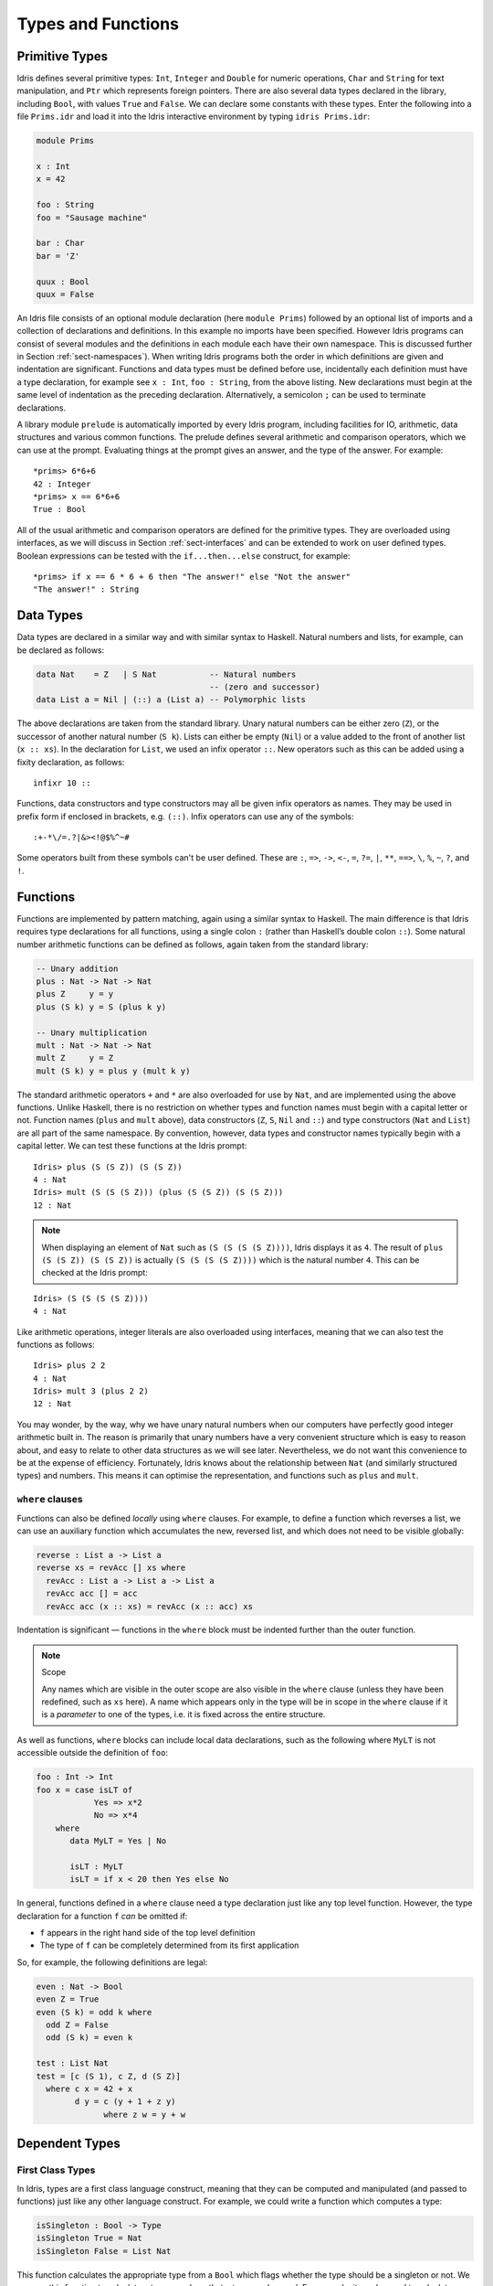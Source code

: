 .. _sect-typefuns:

*******************
Types and Functions
*******************

Primitive Types
===============

Idris defines several primitive types: ``Int``, ``Integer`` and
``Double`` for numeric operations, ``Char`` and ``String`` for text
manipulation, and ``Ptr`` which represents foreign pointers. There are
also several data types declared in the library, including ``Bool``,
with values ``True`` and ``False``. We can declare some constants with
these types. Enter the following into a file ``Prims.idr`` and load it
into the Idris interactive environment by typing ``idris
Prims.idr``:

.. code-block:: idris

    module Prims

    x : Int
    x = 42

    foo : String
    foo = "Sausage machine"

    bar : Char
    bar = 'Z'

    quux : Bool
    quux = False

An Idris file consists of an optional module declaration (here
``module Prims``) followed by an optional list of imports and a
collection of declarations and definitions. In this example no imports
have been specified. However Idris programs can consist of several
modules and the definitions in each module each have their own
namespace. This is discussed further in Section
:ref:`sect-namespaces`). When writing Idris programs both the order in which
definitions are given and indentation are significant. Functions and
data types must be defined before use, incidentally each definition must
have a type declaration, for example see ``x : Int``, ``foo :
String``, from the above listing. New declarations must begin at the
same level of indentation as the preceding declaration.
Alternatively, a semicolon ``;`` can be used to terminate declarations.

A library module ``prelude`` is automatically imported by every
Idris program, including facilities for IO, arithmetic, data
structures and various common functions. The prelude defines several
arithmetic and comparison operators, which we can use at the prompt.
Evaluating things at the prompt gives an answer, and the type of the
answer. For example:

::

    *prims> 6*6+6
    42 : Integer
    *prims> x == 6*6+6
    True : Bool

All of the usual arithmetic and comparison operators are defined for
the primitive types. They are overloaded using interfaces, as we
will discuss in Section :ref:`sect-interfaces` and can be extended to
work on user defined types. Boolean expressions can be tested with the
``if...then...else`` construct, for example:

::

    *prims> if x == 6 * 6 + 6 then "The answer!" else "Not the answer"
    "The answer!" : String

Data Types
==========

Data types are declared in a similar way and with similar syntax to
Haskell. Natural numbers and lists, for example, can be declared as
follows:

.. code-block:: idris

    data Nat    = Z   | S Nat           -- Natural numbers
                                        -- (zero and successor)
    data List a = Nil | (::) a (List a) -- Polymorphic lists

The above declarations are taken from the standard library. Unary
natural numbers can be either zero (``Z``), or the successor of
another natural number (``S k``). Lists can either be empty (``Nil``)
or a value added to the front of another list (``x :: xs``). In the
declaration for ``List``, we used an infix operator ``::``. New
operators such as this can be added using a fixity declaration, as
follows:

::

    infixr 10 ::

Functions, data constructors and type constructors may all be given
infix operators as names. They may be used in prefix form if enclosed
in brackets, e.g. ``(::)``. Infix operators can use any of the
symbols:

::

    :+-*\/=.?|&><!@$%^~#

Some operators built from these symbols can't be user defined. These are
``:``,  ``=>``,  ``->``,  ``<-``,  ``=``,  ``?=``,  ``|``,  ``**``,
``==>``,  ``\``,  ``%``,  ``~``,  ``?``,  and ``!``.

Functions
=========

Functions are implemented by pattern matching, again using a similar
syntax to Haskell. The main difference is that Idris requires type
declarations for all functions, using a single colon ``:`` (rather
than Haskell’s double colon ``::``). Some natural number arithmetic
functions can be defined as follows, again taken from the standard
library:

.. code-block:: idris

    -- Unary addition
    plus : Nat -> Nat -> Nat
    plus Z     y = y
    plus (S k) y = S (plus k y)

    -- Unary multiplication
    mult : Nat -> Nat -> Nat
    mult Z     y = Z
    mult (S k) y = plus y (mult k y)

The standard arithmetic operators ``+`` and ``*`` are also overloaded
for use by ``Nat``, and are implemented using the above functions.
Unlike Haskell, there is no restriction on whether types and function
names must begin with a capital letter or not. Function names
(``plus`` and ``mult`` above), data constructors (``Z``, ``S``,
``Nil`` and ``::``) and type constructors (``Nat`` and ``List``) are
all part of the same namespace. By convention, however,
data types and constructor names typically begin with a capital letter.
We can test these functions at the Idris prompt:

::

    Idris> plus (S (S Z)) (S (S Z))
    4 : Nat
    Idris> mult (S (S (S Z))) (plus (S (S Z)) (S (S Z)))
    12 : Nat

.. note::

   When displaying an element of ``Nat`` such as ``(S (S (S (S Z))))``,
   Idris displays it as ``4``.
   The result of ``plus (S (S Z)) (S (S Z))``
   is actually ``(S (S (S (S Z))))``
   which is the natural number ``4``.
   This can be checked at the Idris prompt:

::

    Idris> (S (S (S (S Z))))
    4 : Nat

Like arithmetic operations, integer literals are also overloaded using
interfaces, meaning that we can also test the functions as follows:

::

    Idris> plus 2 2
    4 : Nat
    Idris> mult 3 (plus 2 2)
    12 : Nat

You may wonder, by the way, why we have unary natural numbers when our
computers have perfectly good integer arithmetic built in. The reason
is primarily that unary numbers have a very convenient structure which
is easy to reason about, and easy to relate to other data structures
as we will see later. Nevertheless, we do not want this convenience to
be at the expense of efficiency. Fortunately, Idris knows about
the relationship between ``Nat`` (and similarly structured types) and
numbers. This means it can optimise the representation, and functions
such as ``plus`` and ``mult``.

``where`` clauses
-----------------

Functions can also be defined *locally* using ``where`` clauses. For
example, to define a function which reverses a list, we can use an
auxiliary function which accumulates the new, reversed list, and which
does not need to be visible globally:

.. code-block:: idris

    reverse : List a -> List a
    reverse xs = revAcc [] xs where
      revAcc : List a -> List a -> List a
      revAcc acc [] = acc
      revAcc acc (x :: xs) = revAcc (x :: acc) xs

Indentation is significant — functions in the ``where`` block must be
indented further than the outer function.

.. note:: Scope

    Any names which are visible in the outer scope are also visible in
    the ``where`` clause (unless they have been redefined, such as ``xs``
    here). A name which appears only in the type will be in scope in the
    ``where`` clause if it is a *parameter* to one of the types, i.e. it
    is fixed across the entire structure.

As well as functions, ``where`` blocks can include local data
declarations, such as the following where ``MyLT`` is not accessible
outside the definition of ``foo``:

.. code-block:: idris

    foo : Int -> Int
    foo x = case isLT of
                Yes => x*2
                No => x*4
        where
           data MyLT = Yes | No

           isLT : MyLT
           isLT = if x < 20 then Yes else No

In general, functions defined in a ``where`` clause need a type
declaration just like any top level function. However, the type
declaration for a function ``f`` *can* be omitted if:

- ``f`` appears in the right hand side of the top level definition

- The type of ``f`` can be completely determined from its first application


So, for example, the following definitions are legal:

.. code-block:: idris

    even : Nat -> Bool
    even Z = True
    even (S k) = odd k where
      odd Z = False
      odd (S k) = even k

    test : List Nat
    test = [c (S 1), c Z, d (S Z)]
      where c x = 42 + x
            d y = c (y + 1 + z y)
                  where z w = y + w


Dependent Types
===============

First Class Types
-----------------

In Idris, types are a first class language construct, meaning that they
can be computed and manipulated (and passed to functions) just like any
other language construct. For example, we could write a function which
computes a type:

.. code-block:: idris

    isSingleton : Bool -> Type
    isSingleton True = Nat
    isSingleton False = List Nat

This function calculates the appropriate type from a ``Bool`` which flags
whether the type should be a singleton or not. We can use this function
to calculate a type anywhere that a type can be used. For example, it
can be used to calculate a return type:

.. code-block:: idris

    mkSingle : (x : Bool) -> isSingleton x
    mkSingle True = 0
    mkSingle False = []

Or it can be used to have varying input types. The following function
calculates either the sum of a list of ``Nat``, or returns the given
``Nat``, depending on whether the singleton flag is true:

.. code-block:: idris

    sum : (single : Bool) -> isSingleton single -> Nat
    sum True x = x
    sum False [] = 0
    sum False (x :: xs) = x + sum False xs

Vectors
-------

A standard example of a dependent data type is the type of “lists with
length”, conventionally called vectors in the dependent type
literature.  They are available as part of the Idris library, by
importing ``Data.Vect``, or we can declare them as follows:

.. code-block:: idris

    data Vect : Nat -> Type -> Type where
       Nil  : Vect Z a
       (::) : a -> Vect k a -> Vect (S k) a

Note that we have used the same constructor names as for ``List``.
Ad-hoc name overloading such as this is accepted by Idris,
provided that the names are declared in different namespaces (in
practice, normally in different modules). Ambiguous constructor names
can normally be resolved from context.

This declares a family of types, and so the form of the declaration is
rather different from the simple type declarations above. We
explicitly state the type of the type constructor ``Vect`` — it takes
a ``Nat`` and a type as an argument, where ``Type`` stands for the
type of types. We say that ``Vect`` is *indexed* over ``Nat`` and
*parameterised* by ``Type``. Each constructor targets a different part
of the family of types. ``Nil`` can only be used to construct vectors
with zero length, and ``::`` to construct vectors with non-zero
length. In the type of ``::``, we state explicitly that an element of
type ``a`` and a tail of type ``Vect k a`` (i.e., a vector of length
``k``) combine to make a vector of length ``S k``.

We can define functions on dependent types such as ``Vect`` in the same
way as on simple types such as ``List`` and ``Nat`` above, by pattern
matching. The type of a function over ``Vect`` will describe what
happens to the lengths of the vectors involved. For example, ``++``,
defined as follows, appends two ``Vect``:

.. code-block:: idris

    (++) : Vect n a -> Vect m a -> Vect (n + m) a
    (++) Nil       ys = ys
    (++) (x :: xs) ys = x :: xs ++ ys

The type of ``(++)`` states that the resulting vector’s length will be
the sum of the input lengths. If we get the definition wrong in such a
way that this does not hold, Idris will not accept the definition.
For example:

.. code-block:: idris

    (++) : Vect n a -> Vect m a -> Vect (n + m) a
    (++) Nil       ys = ys
    (++) (x :: xs) ys = x :: xs ++ xs -- BROKEN

When run through the Idris type checker, this results in the
following:

::

    $ idris vbroken.idr --check
    vbroken.idr:9:23:When elaborating right hand side of Vect.++:
    When elaborating an application of constructor Vect.:::
        Type mismatch between
                Vect (k + k) a (Type of xs ++ xs)
        and
                Vect (plus k m) a (Expected type)

        Specifically:
                Type mismatch between
                        plus k k
                and
                        plus k m


This error message suggests that there is a length mismatch between
two vectors — we needed a vector of length ``k + m``, but provided a
vector of length ``k + k``.

The Finite Sets
---------------

Finite sets, as the name suggests, are sets with a finite number of
elements. They are available as part of the Idris library, by
importing ``Data.Fin``, or can be declared as follows:

.. code-block:: idris

    data Fin : Nat -> Type where
       FZ : Fin (S k)
       FS : Fin k -> Fin (S k)

From the signature,  we can see that this is a type constructor that takes a ``Nat``, and produces a type.
So this is not a set in the sense of a collection that is a container of objects,
rather it is the canonical set of unnamed elements, as in "the set of 5 elements," for example.
Effectively, it is a type that captures integers that fall into the range of zero to ``(n - 1)`` where
``n`` is the argument used to instantiate the ``Fin`` type.
For example, ``Fin 5`` can be thought of as the type of integers between 0 and 4.

Let us look at the constructors in greater detail.

``FZ`` is the zeroth element of a finite set with ``S k`` elements;
``FS n`` is the ``n+1``\ th element of a finite set with ``S k``
elements. ``Fin`` is indexed by a ``Nat``, which represents the number
of elements in the set. Since we can’t construct an element of an
empty set, neither constructor targets ``Fin Z``.

As mentioned above, a useful application of the ``Fin`` family is to
represent bounded natural numbers. Since the first ``n`` natural
numbers form a finite set of ``n`` elements, we can treat ``Fin n`` as
the set of integers greater than or equal to zero and less than ``n``.

For example, the following function which looks up an element in a
``Vect``, by a bounded index given as a ``Fin n``, is defined in the
prelude:

.. code-block:: idris

    index : Fin n -> Vect n a -> a
    index FZ     (x :: xs) = x
    index (FS k) (x :: xs) = index k xs

This function looks up a value at a given location in a vector. The
location is bounded by the length of the vector (``n`` in each case),
so there is no need for a run-time bounds check. The type checker
guarantees that the location is no larger than the length of the
vector, and of course no less than zero.

Note also that there is no case for ``Nil`` here. This is because it
is impossible. Since there is no element of ``Fin Z``, and the
location is a ``Fin n``, then ``n`` can not be ``Z``. As a result,
attempting to look up an element in an empty vector would give a
compile time type error, since it would force ``n`` to be ``Z``.

Implicit Arguments
------------------

Let us take a closer look at the type of ``index``:

.. code-block:: idris

    index : Fin n -> Vect n a -> a

It takes two arguments, an element of the finite set of ``n`` elements,
and a vector with ``n`` elements of type ``a``. But there are also two
names, ``n`` and ``a``, which are not declared explicitly. These are
*implicit* arguments to ``index``. We could also write the type of
``index`` as:

.. code-block:: idris

    index : {a:Type} -> {n:Nat} -> Fin n -> Vect n a -> a

Implicit arguments, given in braces ``{}`` in the type declaration,
are not given in applications of ``index``; their values can be
inferred from the types of the ``Fin n`` and ``Vect n a``
arguments. Any name beginning with a lower case letter which appears
as a parameter or index in a
type declaration, which is not applied to any arguments, will
*always* be automatically
bound as an implicit argument. Implicit arguments can still be given
explicitly in applications, using ``{a=value}`` and ``{n=value}``, for
example:

.. code-block:: idris

    index {a=Int} {n=2} FZ (2 :: 3 :: Nil)

In fact, any argument, implicit or explicit, may be given a name. We
could have declared the type of ``index`` as:

.. code-block:: idris

    index : (i:Fin n) -> (xs:Vect n a) -> a

It is a matter of taste whether you want to do this — sometimes it can
help document a function by making the purpose of an argument more
clear.

Furthermore, ``{}`` can be used to pattern match on the left hand side, i.e. 
``{var = pat}`` gets an implicit variable and attempts to pattern match on "pat";
For example :

.. code-block:: idris

    isEmpty : Vect n a -> Bool
    isEmpty {n = Z} _   = True
    isEmpty {n = S k} _ = False

“``using``” notation
--------------------

Sometimes it is useful to provide types of implicit arguments,
particularly where there is a dependency ordering, or where the
implicit arguments themselves have dependencies. For example, we may
wish to state the types of the implicit arguments in the following
definition, which defines a predicate on vectors (this is also defined
in ``Data.Vect``, under the name ``Elem``):

.. code-block:: idris

    data IsElem : a -> Vect n a -> Type where
       Here :  {x:a} ->   {xs:Vect n a} -> IsElem x (x :: xs)
       There : {x,y:a} -> {xs:Vect n a} -> IsElem x xs -> IsElem x (y :: xs)

An instance of ``IsElem x xs`` states that ``x`` is an element of
``xs``.  We can construct such a predicate if the required element is
``Here``, at the head of the vector, or ``There``, in the tail of the
vector. For example:

.. code-block:: idris

    testVec : Vect 4 Int
    testVec = 3 :: 4 :: 5 :: 6 :: Nil

    inVect : IsElem 5 Main.testVec
    inVect = There (There Here)


.. important:: Implicit Arguments and Scope

    Within the type signature the typechecker will treat all variables
    that start with an lowercase letter **and** are not applied to
    something else as an implicit variable. To get the above code
    example to compile you will need to provide a qualified name for
    ``testVec``. In the example above, we have assumed that the code
    lives within the ``Main`` module.


If the same implicit arguments are being used a lot, it can make a
definition difficult to read. To avoid this problem, a ``using`` block
gives the types and ordering of any implicit arguments which can
appear within the block:

.. code-block:: idris

    using (x:a, y:a, xs:Vect n a)
      data IsElem : a -> Vect n a -> Type where
         Here  : IsElem x (x :: xs)
         There : IsElem x xs -> IsElem x (y :: xs)



Note: Declaration Order and ``mutual`` blocks
~~~~~~~~~~~~~~~~~~~~~~~~~~~~~~~~~~~~~~~~~~~~~

In general, functions and data types must be defined before use, since
dependent types allow functions to appear as part of types, and type
checking can rely on how particular functions are defined (though this
is only true of total functions; see Section :ref:`sect-totality`)).
However, this restriction can be relaxed by using a ``mutual`` block,
which allows data types and functions to be defined simultaneously:

.. code-block:: idris

    mutual
      even : Nat -> Bool
      even Z = True
      even (S k) = odd k

      odd : Nat -> Bool
      odd Z = False
      odd (S k) = even k

In a ``mutual`` block, first all of the type declarations are added,
then the function bodies. As a result, none of the function types can
depend on the reduction behaviour of any of the functions in the
block.

I/O
===

Computer programs are of little use if they do not interact with the
user or the system in some way. The difficulty in a pure language such
as Idris — that is, a language where expressions do not have
side-effects — is that I/O is inherently side-effecting. Therefore in
Idris, such interactions are encapsulated in the type ``IO``:

.. code-block:: idris

    data IO a -- IO operation returning a value of type a

We’ll leave the definition of ``IO`` abstract, but effectively it
describes what the I/O operations to be executed are, rather than how
to execute them. The resulting operations are executed externally, by
the run-time system. We’ve already seen one IO program:

.. code-block:: idris

    main : IO ()
    main = putStrLn "Hello world"

The type of ``putStrLn`` explains that it takes a string, and returns
an element of the unit type ``()`` via an I/O action. There is a
variant ``putStr`` which outputs a string without a newline:

.. code-block:: idris

    putStrLn : String -> IO ()
    putStr   : String -> IO ()

We can also read strings from user input:

.. code-block:: idris

    getLine : IO String

A number of other I/O operations are defined in the prelude, for
example for reading and writing files, including:

.. code-block:: idris

    data File -- abstract
    data Mode = Read | Write | ReadWrite

    openFile : (f : String) -> (m : Mode) -> IO (Either FileError File)
    closeFile : File -> IO ()

    fGetLine : (h : File) -> IO (Either FileError String)
    fPutStr : (h : File) -> (str : String) -> IO (Either FileError ())
    fEOF : File -> IO Bool

Note that several of these return ``Either``, since they may fail.

.. _sect-do:

“``do``” notation
=================

I/O programs will typically need to sequence actions, feeding the
output of one computation into the input of the next. ``IO`` is an
abstract type, however, so we can’t access the result of a computation
directly.  Instead, we sequence operations with ``do`` notation:

.. code-block:: idris

    greet : IO ()
    greet = do putStr "What is your name? "
               name <- getLine
               putStrLn ("Hello " ++ name)

The syntax ``x <- iovalue`` executes the I/O operation ``iovalue``, of
type ``IO a``, and puts the result, of type ``a`` into the variable
``x``. In this case, ``getLine`` returns an ``IO String``, so ``name``
has type ``String``. Indentation is significant — each statement in
the do block must begin in the same column. The ``return`` operation
allows us to inject a value directly into an IO operation:

.. code-block:: idris

    return : a -> IO a

As we will see later, ``do`` notation is more general than this, and
can be overloaded.

.. _sect-lazy:

Laziness
========

Normally, arguments to functions are evaluated before the function
itself (that is, Idris uses *eager* evaluation). However, this is
not always the best approach. Consider the following function:

.. code-block:: idris

    ifThenElse : Bool -> a -> a -> a;
    ifThenElse True  t e = t;
    ifThenElse False t e = e;

This function uses one of the ``t`` or ``e`` arguments, but not both
(in fact, this is used to implement the ``if...then...else`` construct
as we will see later. We would prefer if *only* the argument which was
used was evaluated. To achieve this, Idris provides a ``Lazy``
data type, which allows evaluation to be suspended:

.. code-block:: idris

    data Lazy : Type -> Type where
         Delay : (val : a) -> Lazy a

    Force : Lazy a -> a

A value of type ``Lazy a`` is unevaluated until it is forced by
``Force``. The Idris type checker knows about the ``Lazy`` type,
and inserts conversions where necessary between ``Lazy a`` and ``a``,
and vice versa. We can therefore write ``ifThenElse`` as follows,
without any explicit use of ``Force`` or ``Delay``:

.. code-block:: idris

    ifThenElse : Bool -> Lazy a -> Lazy a -> a;
    ifThenElse True  t e = t;
    ifThenElse False t e = e;

Codata Types
============

Codata types are like regular data types, except that they allow for us to
define infinite data structures.  More precisely, for a type ``T``, each of its
constructor arguments of type ``T`` are transformed into a coinductive parameter
``Inf T``. This makes each of the ``T`` arguments lazy, and allows infinite data
structures of type ``T`` to be built. One example of a codata type is Stream,
which is defined as follows.

.. code-block:: idris

    codata Stream : Type -> Type where
      (::) : (e : a) -> Stream a -> Stream a

This gets translated into the following by the compiler.

.. code-block:: idris

    data Stream : Type -> Type where
      (::) : (e : a) -> Inf (Stream a) -> Stream a

The following is an example of how the codata type ``Stream`` can be used to
form an infinite data structure. In this case we are creating an infinite stream
of ones.

.. code-block:: idris

    ones :: Stream Nat
    ones = 1 :: ones

It is important to note that codata does not allow the creation of infinite
mutually recursive data structures. For example the following will create an
infinite loop and cause a stack overflow.

.. code-block:: idris

    mutual
      codata Blue a = B a (Red a)
      codata Red a = R a (Blue a)

    mutual
      blue : Blue Nat
      blue = B 1 red

      red : Red Nat
      red = R 1 blue

    mutual
      findB : (a -> Bool) -> Blue a -> a
      findB f (B x r) = if f x then x else findR f r

      findR : (a -> Bool) -> Red a -> a
      findR f (R x b) = if f x then x else findB f b

    main : IO ()
    main = do printLn $ findB (== 1) blue

To fix this we must add explicit ``Inf`` declarations to the constructor
parameter types, since codata will not add it to constructor parameters of a
**different** type from the one being defined. For example, the following
outputs "1".

.. code-block:: idris

    mutual
      data Blue : Type -> Type where
       B : a -> Inf (Red a) -> Blue a

      data Red : Type -> Type where
       R : a -> Inf (Blue a) -> Red a

    mutual
      blue : Blue Nat
      blue = B 1 red

      red : Red Nat
      red = R 1 blue

    mutual
      findB : (a -> Bool) -> Blue a -> a
      findB f (B x r) = if f x then x else findR f r

      findR : (a -> Bool) -> Red a -> a
      findR f (R x b) = if f x then x else findB f b

    main : IO ()
    main = do printLn $ findB (== 1) blue

Useful Data Types
=================

Idris includes a number of useful data types and library functions
(see the ``libs/`` directory in the distribution). This chapter
describes a few of these. The functions described here are imported
automatically by every Idris program, as part of ``Prelude.idr``.

``List`` and ``Vect``
---------------------

We have already seen the ``List`` and ``Vect`` data types:

.. code-block:: idris

    data List a = Nil | (::) a (List a)

    data Vect : Nat -> Type -> Type where
       Nil  : Vect Z a
       (::) : a -> Vect k a -> Vect (S k) a

Note that the constructor names are the same for each — constructor
names (in fact, names in general) can be overloaded, provided that
they are declared in different namespaces (see Section
:ref:`sect-namespaces`), and will typically be resolved according to
their type. As syntactic sugar, any type with the constructor names
``Nil`` and ``::`` can be written in list form. For example:

-  ``[]`` means ``Nil``

-  ``[1,2,3]`` means ``1 :: 2 :: 3 :: Nil``

The library also defines a number of functions for manipulating these
types. ``map`` is overloaded both for ``List`` and ``Vect`` and
applies a function to every element of the list or vector.

.. code-block:: idris

    map : (a -> b) -> List a -> List b
    map f []        = []
    map f (x :: xs) = f x :: map f xs

    map : (a -> b) -> Vect n a -> Vect n b
    map f []        = []
    map f (x :: xs) = f x :: map f xs

For example, given the following vector of integers, and a function to
double an integer:

.. code-block:: idris

    intVec : Vect 5 Int
    intVec = [1, 2, 3, 4, 5]

    double : Int -> Int
    double x = x * 2

the function ``map`` can be used as follows to double every element in
the vector:

::

    *usefultypes> show (map double intVec)
    "[2, 4, 6, 8, 10]" : String

For more details of the functions available on ``List`` and
``Vect``, look in the library files:

-  ``libs/prelude/Prelude/List.idr``

-  ``libs/base/Data/List.idr``

-  ``libs/base/Data/Vect.idr``

-  ``libs/base/Data/VectType.idr``

Functions include filtering, appending, reversing, and so on. Also
remember that Idris is still in development, so if you don’t see
the function you need, please feel free to add it and submit a patch!

Aside: Anonymous functions and operator sections
~~~~~~~~~~~~~~~~~~~~~~~~~~~~~~~~~~~~~~~~~~~~~~~~

There are actually neater ways to write the above expression. One way
would be to use an anonymous function:

::

    *usefultypes> show (map (\x => x * 2) intVec)
    "[2, 4, 6, 8, 10]" : String

The notation ``\x => val`` constructs an anonymous function which takes
one argument, ``x`` and returns the expression ``val``. Anonymous
functions may take several arguments, separated by commas,
e.g. ``\x, y, z => val``. Arguments may also be given explicit types,
e.g. ``\x : Int => x * 2``, and can pattern match,
e.g. ``\(x, y) => x + y``. We could also use an operator section:

::

    *usefultypes> show (map (* 2) intVec)
    "[2, 4, 6, 8, 10]" : String

``(*2)`` is shorthand for a function which multiplies a number
by 2. It expands to ``\x => x * 2``. Similarly, ``(2*)`` would expand
to ``\x => 2 * x``.

Maybe
-----

``Maybe`` describes an optional value. Either there is a value of the
given type, or there isn’t:

.. code-block:: idris

    data Maybe a = Just a | Nothing

``Maybe`` is one way of giving a type to an operation that may
fail. For example, looking something up in a ``List`` (rather than a
vector) may result in an out of bounds error:

.. code-block:: idris

    list_lookup : Nat -> List a -> Maybe a
    list_lookup _     Nil         = Nothing
    list_lookup Z     (x :: xs) = Just x
    list_lookup (S k) (x :: xs) = list_lookup k xs

The ``maybe`` function is used to process values of type ``Maybe``,
either by applying a function to the value, if there is one, or by
providing a default value:

.. code-block:: idris

    maybe : Lazy b -> Lazy (a -> b) -> Maybe a -> b

Note that the types of the first two arguments are wrapped in
``Lazy``. Since only one of the two arguments will actually be used,
we mark them as ``Lazy`` in case they are large expressions where it
would be wasteful to compute and then discard them.

Tuples
------

Values can be paired with the following built-in data type:

.. code-block:: idris

    data Pair a b = MkPair a b

As syntactic sugar, we can write ``(a, b)`` which, according to
context, means either ``Pair a b`` or ``MkPair a b``. Tuples can
contain an arbitrary number of values, represented as nested pairs:

.. code-block:: idris

    fred : (String, Int)
    fred = ("Fred", 42)

    jim : (String, Int, String)
    jim = ("Jim", 25, "Cambridge")

::

    *usefultypes> fst jim
    "Jim" : String
    *usefultypes> snd jim
    (25, "Cambridge") : (Int, String)
    *usefultypes> jim == ("Jim", (25, "Cambridge"))
    True : Bool

Dependent Pairs
---------------

Dependent pairs allow the type of the second element of a pair to depend
on the value of the first element. Traditionally, these are referred to
as “sigma types”:

.. code-block:: idris

    data DPair : (a : Type) -> (P : a -> Type) -> Type where
       MkDPair : {P : a -> Type} -> (x : a) -> P x -> DPair a P

Again, there is syntactic sugar for this. ``(a : A ** P)`` is the type
of a pair of A and P, where the name ``a`` can occur inside ``P``.
``( a ** p )`` constructs a value of this type. For example, we can
pair a number with a ``Vect`` of a particular length.

.. code-block:: idris

    vec : (n : Nat ** Vect n Int)
    vec = (2 ** [3, 4])

If you like, you can write it out the long way, the two are precisely
equivalent.

.. code-block:: idris

    vec : DPair Nat (\n => Vect n Int)
    vec = MkDPair 2 [3, 4]

The type checker could of course infer the value of the first element
from the length of the vector. We can write an underscore ``_`` in
place of values which we expect the type checker to fill in, so the
above definition could also be written as:

.. code-block:: idris

    vec : (n : Nat ** Vect n Int)
    vec = (_ ** [3, 4])

We might also prefer to omit the type of the first element of the
pair, since, again, it can be inferred:

.. code-block:: idris

    vec : (n ** Vect n Int)
    vec = (_ ** [3, 4])

One use for dependent pairs is to return values of dependent types
where the index is not necessarily known in advance. For example, if
we filter elements out of a ``Vect`` according to some predicate, we
will not know in advance what the length of the resulting vector will
be:

.. code-block:: idris

    filter : (a -> Bool) -> Vect n a -> (p ** Vect p a)

If the ``Vect`` is empty, the result is easy:

.. code-block:: idris

    filter p Nil = (_ ** [])

In the ``::`` case, we need to inspect the result of a recursive call
to ``filter`` to extract the length and the vector from the result. To
do this, we use ``with`` notation, which allows pattern matching on
intermediate values:

.. code-block:: idris

    filter p (x :: xs) with (filter p xs)
      | ( _ ** xs' ) = if (p x) then ( _ ** x :: xs' ) else ( _ ** xs' )

We will see more on ``with`` notation later.


Records
-------

*Records* are data types which collect several values (the record's
*fields*) together. Idris provides syntax for defining records and
automatically generating field access and update functions. Unlike
the syntax used for data structures, records in Idris follow a
different syntax to that seen with Haskell. For example, we can
represent a person's name and age in a record:

.. code-block:: idris

    record Person where
        constructor MkPerson
        firstName, middleName, lastName : String
        age : Int

    fred : Person
    fred = MkPerson "Fred" "Joe" "Bloggs" 30


The constructor name is provided using the ``constructor`` keyword,
and the *fields* are then given which are in an indented block
following the `where` keyword (here, ``firstName``, ``middleName``,
``lastName``, and ``age``). You can declare multiple fields on a
single line, provided that they have the same type.  The field names
can be used to access the field values:

::

    *record> firstName fred
    "Fred" : String
    *record> age fred
    30 : Int
    *record> :t firstName
    firstName : Person -> String

We can also use the field names to update a record (or, more
precisely, produce a copy of the record with the given fields
updated):

.. code-block:: bash

    *record> record { firstName = "Jim" } fred
    MkPerson "Jim" "Joe" "Bloggs" 30 : Person
    *record> record { firstName = "Jim", age = 20 } fred
    MkPerson "Jim" "Joe" "Bloggs" 20 : Person

The syntax ``record { field = val, ... }`` generates a function which
updates the given fields in a record.

Each record is defined in its own namespace, which means that field names 
can be reused in multiple records.

Records, and fields within records, can have dependent types. Updates
are allowed to change the type of a field, provided that the result is
well-typed.

.. code-block:: idris

    record Class where
        constructor ClassInfo
        students : Vect n Person
        className : String

It is safe to update the ``students`` field to a vector of a different
length because it will not affect the type of the record:

.. code-block:: idris

    addStudent : Person -> Class -> Class
    addStudent p c = record { students = p :: students c } c

::

    *record> addStudent fred (ClassInfo [] "CS")
    ClassInfo [MkPerson "Fred" "Joe" "Bloggs" 30] "CS" : Class


Nested record update
~~~~~~~~~~~~~~~~~~~~

Idris also provides a convenient syntax for accessing and updating
nested records. For example, if a field is accessible with the
expression ``c (b (a x))``, it can be updated using the following
syntax:

.. code-block:: idris

    record { a->b->c = val } x

This returns a new record, with the field accessed by the path
``a->b->c`` set to ``val``. The syntax is first class, i.e.  ``record {
a->b->c = val }`` itself has a function type. Symmetrically, the field
can also be accessed with the following syntax:

.. code-block:: idris

    record { a->b->c } x


Dependent Records
-----------------

Records can also be dependent on values. Records *parameters*, which
are not subject to field updates. The parameters appear as arguments
to the resulting type, and are written following the record type
name. For example, a pair type could be defined as follows:

.. code-block:: idris

    record Prod a b where
        constructor Times
        fst : a
        snd : b


Using the class record from the original introduction to records.  The
size of the class can be restricted using a ``Vect`` and the size
promoted to the type level by parameterising the record with the size.
For example:


.. code-block:: idris

    record SizedClass (size : Nat) where
        constructor SizedClassInfo
        students : Vect size Person
        className : String

**Note** that it is no longer possible to use the ``addStudent``
function from earlier, since that would change the size of the class. A
function to add a student must now specify in the type that the
size of the class has been increased by one. As the size is specified
using natural numbers, the new value can be incremented using the
``S`` constructor.

.. code-block:: idris

    addStudent : Person -> SizedClass n -> SizedClass (S n)
    addStudent p c =  SizedClassInfo (p :: students c) (className c)

.. _sect-more-expr:

More Expressions
================

``let`` bindings
----------------

Intermediate values can be calculated using ``let`` bindings:

.. code-block:: idris

   mirror : List a -> List a
   mirror xs = let xs' = reverse xs in
                   xs ++ xs'

We can do simple pattern matching in ``let`` bindings too. For
example, we can extract fields from a record as follows, as well as by
pattern matching at the top level:

.. code-block:: idris

    data Person = MkPerson String Int

    showPerson : Person -> String
    showPerson p = let MkPerson name age = p in
                       name ++ " is " ++ show age ++ " years old"

List comprehensions
-------------------

Idris provides *comprehension* notation as a convenient shorthand
for building lists. The general form is:

::

    [ expression | qualifiers ]

This generates the list of values produced by evaluating the
``expression``, according to the conditions given by the comma
separated ``qualifiers``. For example, we can build a list of
Pythagorean triples as follows:

.. code-block:: idris

    pythag : Int -> List (Int, Int, Int)
    pythag n = [ (x, y, z) | z <- [1..n], y <- [1..z], x <- [1..y],
                             x*x + y*y == z*z ]

The ``[a..b]`` notation is another shorthand which builds a list of
numbers between ``a`` and ``b``. Alternatively ``[a,b..c]`` builds a
list of numbers between ``a`` and ``c`` with the increment specified
by the difference between ``a`` and ``b``. This works for any numeric
type, using the ``count`` function from the prelude.

``case`` expressions
--------------------

Another way of inspecting intermediate values of *simple* types is to
use a ``case`` expression. The following function, for example, splits
a string into two at a given character:

.. code-block:: idris

    splitAt : Char -> String -> (String, String)
    splitAt c x = case break (== c) x of
                      (x, y) => (x, strTail y)

``break`` is a library function which breaks a string into a pair of
strings at the point where the given function returns true. We then
deconstruct the pair it returns, and remove the first character of the
second string.

A ``case`` expression can match several cases, for example, to inspect
an intermediate value of type ``Maybe a``. Recall ``list_lookup``
which looks up an index in a list, returning ``Nothing`` if the index
is out of bounds. We can use this to write ``lookup_default``, which
looks up an index and returns a default value if the index is out of
bounds:

.. code-block:: idris

    lookup_default : Nat -> List a -> a -> a
    lookup_default i xs def = case list_lookup i xs of
                                  Nothing => def
                                  Just x => x

If the index is in bounds, we get the value at that index, otherwise
we get a default value:

::

    *usefultypes> lookup_default 2 [3,4,5,6] (-1)
    5 : Integer
    *usefultypes> lookup_default 4 [3,4,5,6] (-1)
    -1 : Integer

**Restrictions:** The ``case`` construct is intended for simple
analysis of intermediate expressions to avoid the need to write
auxiliary functions, and is also used internally to implement pattern
matching ``let`` and lambda bindings. It will *only* work if:

- Each branch *matches* a value of the same type, and *returns* a
  value of the same type.

- The type of the result is "known". i.e. the type of the expression
  can be determined *without* type checking the ``case``-expression
  itself.

Totality
========

A *total* function is a function that terminates for all possible
inputs, or one that is guaranteed to produce some output before making
a recursive call. For example, Idris' ``head`` function is total for
all lists:

::

    Idris> :t Prelude.List.head
    head : (l : List a) -> {auto ok : NonEmpty l} -> a

The ``{auto ok : NonEmpty l}`` tells us that Idris won't compile if we
try to call ``head`` on an empty list. The implementation is as follows:

.. code-block:: idris

    ||| Get the first element of a non-empty list
    ||| @ ok proof that the list is non-empty
    head : (l : List a) -> {auto ok : NonEmpty l} -> a
    head []      {ok=IsNonEmpty} impossible
    head (x::xs) {ok=p}    = x

(Note that this implementation is in contrast to Haskell's ``head``,
which is  *not* total and will fail at runtime rather than compile time.)
The following Idris code will compile:

.. code-block:: idris

    module Main

    main : IO ()
    main = do
      let x : Integer = head [1,2,3]
      print x

And will print ``1``. However, the same code with ``head []`` won't compile:

::

    test.idr:5:26:When checking right hand side of main with expected type
        IO ()

    When checking argument ok to function Prelude.List.head:
          Can't find a value of type
                  NonEmpty []

We can't bind and print ``x`` because ``head []`` doesn't type check.

However, we might imagine a function, ``unsafeHead``, that is identical to
Idris' ``head`` function except that it is *not* total: it will error out
at runtime if called on an empty list. (This is similar to the behavior of
Haskell's ``head`` function.) ``unsafeHead`` might look like this:

.. code-block:: idris
    -- Unsafe head example!
    unsafeHead : List a -> a
    unsafeHead (x::xs) = x

And although it typechecks and compiles, it will not reduce (that is, evaluation
of the function will cause it to change):

::

    unsafe> the Integer $ unsafeHead [1, 2, 3]
    1 : Integer
    unsafe> the Integer $ unsafeHead []
    unsafeHead [] : Integer

Functions that are not total are known as *partial functions*. As
mentioned in the note about ``mutual`` blocks, non-total definitions
aren't reduced when type checking because they are not well-defined
for all possible inputs.

